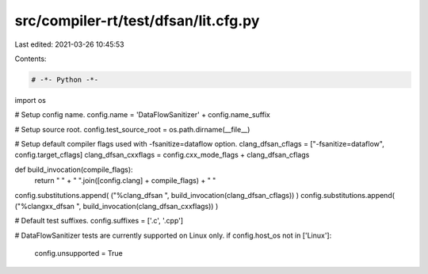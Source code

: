 src/compiler-rt/test/dfsan/lit.cfg.py
=====================================

Last edited: 2021-03-26 10:45:53

Contents:

.. code-block:: py

    # -*- Python -*-

import os

# Setup config name.
config.name = 'DataFlowSanitizer' + config.name_suffix

# Setup source root.
config.test_source_root = os.path.dirname(__file__)

# Setup default compiler flags used with -fsanitize=dataflow option.
clang_dfsan_cflags = ["-fsanitize=dataflow", config.target_cflags]
clang_dfsan_cxxflags = config.cxx_mode_flags + clang_dfsan_cflags

def build_invocation(compile_flags):
  return " " + " ".join([config.clang] + compile_flags) + " "

config.substitutions.append( ("%clang_dfsan ", build_invocation(clang_dfsan_cflags)) )
config.substitutions.append( ("%clangxx_dfsan ", build_invocation(clang_dfsan_cxxflags)) )

# Default test suffixes.
config.suffixes = ['.c', '.cpp']

# DataFlowSanitizer tests are currently supported on Linux only.
if config.host_os not in ['Linux']:
  config.unsupported = True


